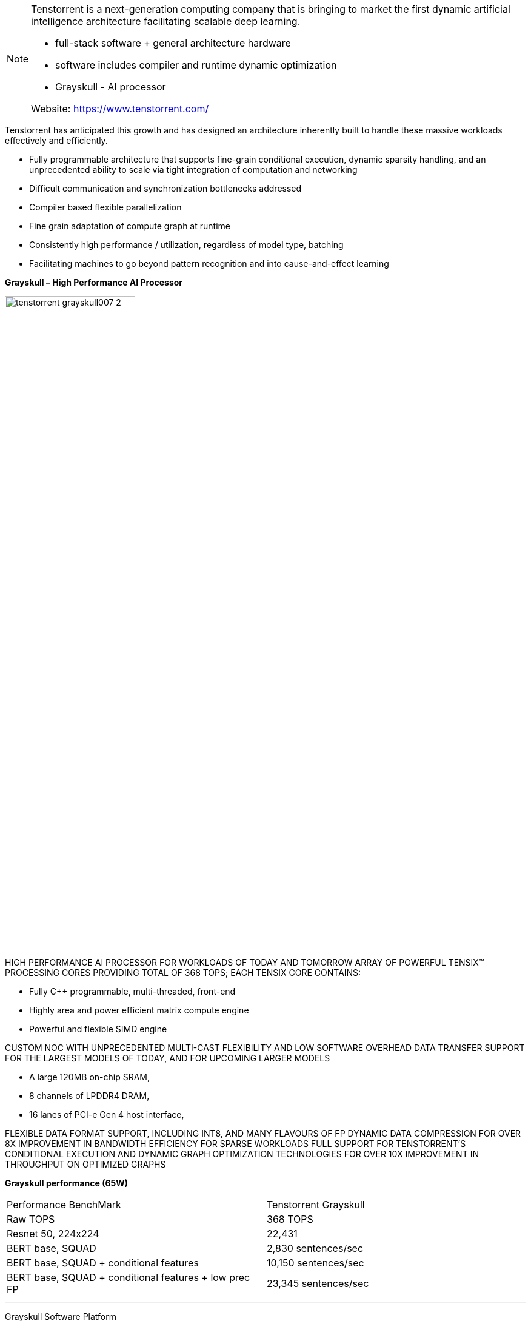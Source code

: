 
[NOTE]
====
Tenstorrent is a next-generation computing company that is bringing to market the first dynamic artificial intelligence architecture facilitating scalable deep learning.

* full-stack software + general architecture hardware
* software includes compiler and runtime dynamic optimization
* Grayskull - AI processor

Website: link:https://www.tenstorrent.com/[]
====

Tenstorrent has anticipated this growth and has designed an architecture inherently built to handle these massive workloads effectively and efficiently.

* Fully programmable architecture that supports fine-grain
conditional execution, dynamic sparsity handling, and an
unprecedented ability to scale via tight integration of
computation and networking
* Difficult communication and synchronization bottlenecks
addressed
* Compiler based flexible parallelization
* Fine grain adaptation of compute graph at runtime
* Consistently high performance / utilization, regardless of
model type, batching
* Facilitating machines to go beyond pattern recognition and into cause-and-effect learning


*Grayskull – High Performance AI Processor*


[.text-center]
image:../img/tenstorrent_grayskull007-2.png[pdfwidth=50%,width=50%,align="center"]

HIGH PERFORMANCE AI PROCESSOR FOR WORKLOADS OF TODAY AND TOMORROW
ARRAY OF POWERFUL TENSIX(TM) PROCESSING CORES PROVIDING TOTAL OF 368 TOPS; EACH TENSIX CORE CONTAINS:

- Fully C++ programmable, multi-threaded, front-end
- Highly area and power efficient matrix compute engine
- Powerful and flexible SIMD engine

CUSTOM NOC WITH UNPRECEDENTED MULTI-CAST FLEXIBILITY AND LOW SOFTWARE OVERHEAD DATA TRANSFER
SUPPORT FOR THE LARGEST MODELS OF TODAY, AND FOR UPCOMING LARGER MODELS

- A large 120MB on-chip SRAM,
- 8 channels of LPDDR4 DRAM,
- 16 lanes of PCI-e Gen 4 host interface,

FLEXIBLE DATA FORMAT SUPPORT, INCLUDING INT8, AND MANY FLAVOURS OF FP
DYNAMIC DATA COMPRESSION FOR OVER 8X IMPROVEMENT IN BANDWIDTH EFFICIENCY FOR SPARSE WORKLOADS
FULL SUPPORT FOR TENSTORRENT'S CONDITIONAL EXECUTION AND DYNAMIC GRAPH OPTIMIZATION TECHNOLOGIES FOR OVER 10X IMPROVEMENT IN THROUGHPUT ON OPTIMIZED GRAPHS

*Grayskull performance (65W)*

[cols="1,1"]
|===
|Performance BenchMark
|Tenstorrent Grayskull

|Raw TOPS
|368 TOPS

|Resnet 50, 224x224
|22,431

|BERT base, SQUAD
|2,830 sentences/sec

|BERT base, SQUAD + conditional features
|10,150 sentences/sec

|BERT base, SQUAD + conditional features + low prec FP
|23,345 sentences/sec
|===


---

Grayskull Software Platform

[.text-center]
image:../img/tenstorrent_software.jpg[pdfwidth=60%,width=60%,align="center"]


[IMPORTANT]
.Note from Jaro
====
Generally this is startup - quite early stage, and until Jan/2021 I was not sure if it will stay for another year, however there is some light at the end of the tunnel:

TORONTO – January 6, 2021 - Jim Keller joins Tenstorrent as President and CTO.

Tenstorrent, a hardware start-up developing next generation computers, announces the addition of industry veteran Jim Keller as President, CTO, and board member.
During his long and impactful career he has helped create some of today’s most iconic technology including the AMD Zen, K7 (Athlon) and K8 micro-architectures, Apple A4-A7 processors, the x86-64 instruction set and HyperTransport interconnect.

SPECIAL NOTE: Before that last info was from April 2020. 
====